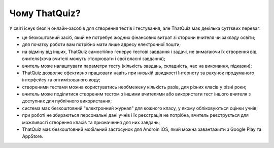 ============
Чому ThatQuiz?
============

У світі існує безліч онлайн-засобів для створення тестів і тестування, але ThatQuiz має декілька суттєвих переваг:

- це безкоштовний засіб, який не потребує жодних фінансових витрат зі сторони вчителя чи закладу освіти;

- для початку роботи вам потрібно мати лише адресу електронної пошти;

- на відміну від інших, ThatQuiz самостійно генерує тестові завдання і задачі, не вимагаючи їх створення від вчителя(хоча вчителі можуть створювати і свої власні завдання);

- вчитель може налаштувати параметри тесту (кількість завдань, складність, час на виконання, підказки);

- ThatQuiz дозволяє ефективно працювати навіть при низькій швидкості Інтернету за рахунок продуманого інтерфейсу та оптимізованого коду;

- створеними тестами можна користуватись необмежену кількість разів, для різних класів у різні роки;

- вчитель може поділитися створеним тестом з іншими вчителями або використати тест іншого вчителя з доступних для публічного використання;

- система має безкоштовний "електронний журнал" для кожного класу, у якому обліковуються оцінки учнів;

- при роботі не збираються персональні дані учнів і їх реєстрація не потрібна, вчитель реєструється для можливості створення класів та призначення для них завдань;

- ThatQuiz має безкоштовний мобільний застосунок для Androin iOS, який можна завантажити з Google Play та AppStore.
